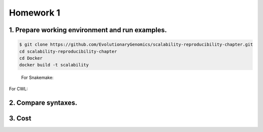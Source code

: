 **Homework 1**
-----------

1. Prepare working environment and run examples.
========

.. code-block:: bash

 	$ git clone https://github.com/EvolutionaryGenomics/scalability-reproducibility-chapter.git
  	cd scalability-reproducibility-chapter
  	cd Docker
  	docker build -t scalability
..
 
 For Snakemake:
 
 .. code block:: bash
 	docker run -t -v ${pwd}/scalability-reproducibility-chapter:/analysis evolutionarygenomics/scalability_snakemake snakemake -j 2 --timestamp -s /analysis/Snakemake/Snakefile -d /analysis/scalability-reproducibility-chapter

For CWL:

2. Compare syntaxes.
========

3. Cost
========
